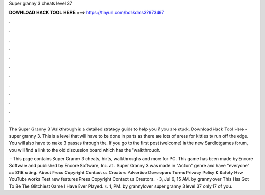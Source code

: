Super granny 3 cheats level 37



𝐃𝐎𝐖𝐍𝐋𝐎𝐀𝐃 𝐇𝐀𝐂𝐊 𝐓𝐎𝐎𝐋 𝐇𝐄𝐑𝐄 ===> https://tinyurl.com/bdhkdms3?973497



.



.



.



.



.



.



.



.



.



.



.



.

The Super Granny 3 Walkthrough is a detailed strategy guide to help you if you are stuck. Download Hack Tool Here -  super granny 3. This is a level that will have to be done in parts as there are lots of areas for kitties to run off the edge. You will also have to make 3 passes through the. If you go to the first post (welcome) in the new Sandlotgames forum, you will find a link to the old discussion board which has the "walkthrough.

 · This page contains Super Granny 3 cheats, hints, walkthroughs and more for PC. This game has been made by Encore Software and published by Encore Software, Inc. at . Super Granny 3 was made in "Action" genre and have "everyone" as SRB rating. About Press Copyright Contact us Creators Advertise Developers Terms Privacy Policy & Safety How YouTube works Test new features Press Copyright Contact us Creators.  · 3, Jul 6, 15 AM. by grannylover This Has Got To Be The Glitchiest Game I Have Ever Played. 4. 1, PM. by grannylover super granny 3 level 37 only 17 of you.
